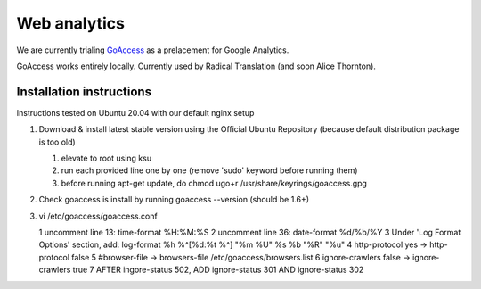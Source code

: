 Web analytics
=============

We are currently trialing `GoAccess <https://goaccess.io/>`_ as a prelacement for Google Analytics.

GoAccess works entirely locally. Currently used by Radical Translation (and soon Alice Thornton).

Installation instructions
-------------------------

Instructions tested on Ubuntu 20.04 with our default nginx setup

1. Download & install latest stable version using the Official Ubuntu Repository (because default distribution package is too old)

   1. elevate to root using ksu
   2. run each provided line one by one (remove 'sudo' keyword before running them)
   3. before running apt-get update, do chmod ugo+r /usr/share/keyrings/goaccess.gpg

2. Check goaccess is install by running goaccess --version (should be 1.6+)
3. vi /etc/goaccess/goaccess.conf

   1 uncomment line 13: time-format %H:%M:%S
   2 uncomment line 36: date-format %d/%b/%Y
   3 Under 'Log Format Options' section, add: log-format  %h %^[%d:%t %^] "%m %U" %s %b "%R" "%u"
   4 http-protocol yes -> http-protocol false
   5 #browser-file -> browsers-file /etc/goaccess/browsers.list
   6 ignore-crawlers false -> ignore-crawlers true
   7 AFTER ingore-status 502, ADD ignore-status 301 AND ignore-status 302
    
  
